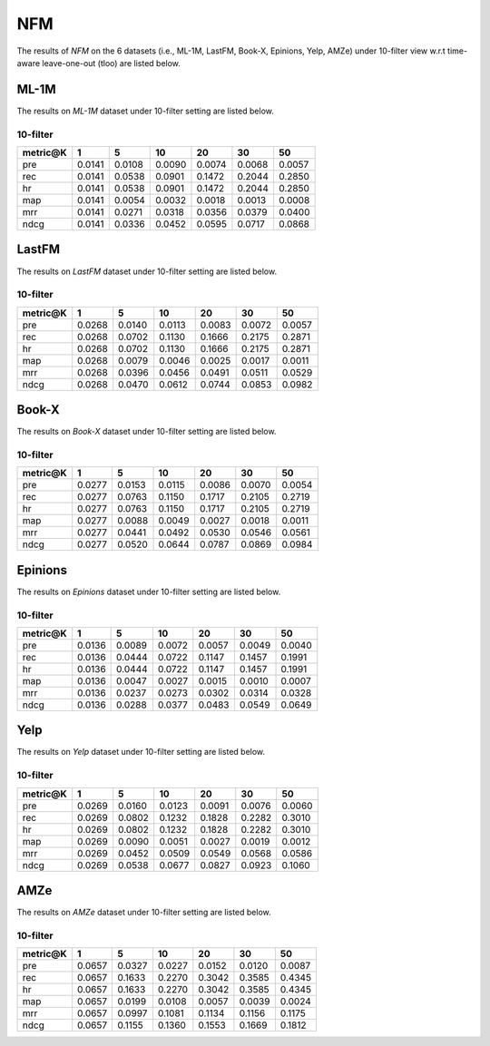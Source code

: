 NFM
===============
The results of *NFM* on the 6 datasets (i.e., ML-1M, LastFM, Book-X, Epinions, Yelp, AMZe) under 10-filter view w.r.t time-aware leave-one-out (tloo) are listed below.

ML-1M
------
The results on *ML-1M* dataset under 10-filter setting are listed below.

10-filter
^^^^^^^^^

=========== ========= ========= ========= ========= ========= ========= 
metric@K    1         5         10        20        30        50       
=========== ========= ========= ========= ========= ========= ========= 
pre         0.0141    0.0108    0.0090    0.0074    0.0068    0.0057   
rec         0.0141    0.0538    0.0901    0.1472    0.2044    0.2850   
hr          0.0141    0.0538    0.0901    0.1472    0.2044    0.2850   
map         0.0141    0.0054    0.0032    0.0018    0.0013    0.0008   
mrr         0.0141    0.0271    0.0318    0.0356    0.0379    0.0400   
ndcg        0.0141    0.0336    0.0452    0.0595    0.0717    0.0868   
=========== ========= ========= ========= ========= ========= ========= 

LastFM
------
The results on *LastFM* dataset under 10-filter setting are listed below.

10-filter
^^^^^^^^^

=========== ========= ========= ========= ========= ========= ========= 
metric@K    1         5         10        20        30        50       
=========== ========= ========= ========= ========= ========= ========= 
pre         0.0268    0.0140    0.0113    0.0083    0.0072    0.0057   
rec         0.0268    0.0702    0.1130    0.1666    0.2175    0.2871   
hr          0.0268    0.0702    0.1130    0.1666    0.2175    0.2871   
map         0.0268    0.0079    0.0046    0.0025    0.0017    0.0011   
mrr         0.0268    0.0396    0.0456    0.0491    0.0511    0.0529   
ndcg        0.0268    0.0470    0.0612    0.0744    0.0853    0.0982   
=========== ========= ========= ========= ========= ========= ========= 

Book-X
------
The results on *Book-X* dataset under 10-filter setting are listed below.

10-filter
^^^^^^^^^

=========== ========= ========= ========= ========= ========= ========= 
metric@K    1         5         10        20        30        50       
=========== ========= ========= ========= ========= ========= ========= 
pre         0.0277    0.0153    0.0115    0.0086    0.0070    0.0054   
rec         0.0277    0.0763    0.1150    0.1717    0.2105    0.2719   
hr          0.0277    0.0763    0.1150    0.1717    0.2105    0.2719   
map         0.0277    0.0088    0.0049    0.0027    0.0018    0.0011   
mrr         0.0277    0.0441    0.0492    0.0530    0.0546    0.0561   
ndcg        0.0277    0.0520    0.0644    0.0787    0.0869    0.0984   
=========== ========= ========= ========= ========= ========= ========= 

Epinions
--------
The results on *Epinions* dataset under 10-filter setting are listed below.

10-filter
^^^^^^^^^

=========== ========= ========= ========= ========= ========= ========= 
metric@K    1         5         10        20        30        50       
=========== ========= ========= ========= ========= ========= ========= 
pre         0.0136    0.0089    0.0072    0.0057    0.0049    0.0040   
rec         0.0136    0.0444    0.0722    0.1147    0.1457    0.1991   
hr          0.0136    0.0444    0.0722    0.1147    0.1457    0.1991   
map         0.0136    0.0047    0.0027    0.0015    0.0010    0.0007   
mrr         0.0136    0.0237    0.0273    0.0302    0.0314    0.0328   
ndcg        0.0136    0.0288    0.0377    0.0483    0.0549    0.0649   
=========== ========= ========= ========= ========= ========= ========= 

Yelp
-----
The results on *Yelp* dataset under 10-filter setting are listed below.

10-filter
^^^^^^^^^

=========== ========= ========= ========= ========= ========= ========= 
metric@K    1         5         10        20        30        50       
=========== ========= ========= ========= ========= ========= ========= 
pre         0.0269    0.0160    0.0123    0.0091    0.0076    0.0060   
rec         0.0269    0.0802    0.1232    0.1828    0.2282    0.3010   
hr          0.0269    0.0802    0.1232    0.1828    0.2282    0.3010   
map         0.0269    0.0090    0.0051    0.0027    0.0019    0.0012   
mrr         0.0269    0.0452    0.0509    0.0549    0.0568    0.0586   
ndcg        0.0269    0.0538    0.0677    0.0827    0.0923    0.1060   
=========== ========= ========= ========= ========= ========= ========= 

AMZe
-----
The results on *AMZe* dataset under 10-filter setting are listed below.

10-filter
^^^^^^^^^

=========== ========= ========= ========= ========= ========= ========= 
metric@K    1         5         10        20        30        50       
=========== ========= ========= ========= ========= ========= ========= 
pre         0.0657    0.0327    0.0227    0.0152    0.0120    0.0087   
rec         0.0657    0.1633    0.2270    0.3042    0.3585    0.4345   
hr          0.0657    0.1633    0.2270    0.3042    0.3585    0.4345   
map         0.0657    0.0199    0.0108    0.0057    0.0039    0.0024   
mrr         0.0657    0.0997    0.1081    0.1134    0.1156    0.1175   
ndcg        0.0657    0.1155    0.1360    0.1553    0.1669    0.1812   
=========== ========= ========= ========= ========= ========= ========= 